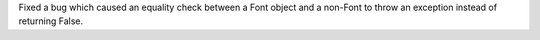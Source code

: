 Fixed a bug which caused an equality check between a Font object and a non-Font to throw an exception instead of returning False.
